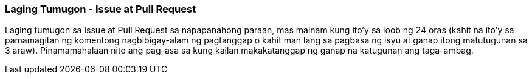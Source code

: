 === Laging Tumugon - Issue at Pull Request

Laging tumugon sa Issue at Pull Request sa napapanahong paraan, mas mainam kung ito'y sa loob ng 24 oras (kahit na ito'y sa pamamagitan ng komentong nagbibigay-alam ng pagtanggap o kahit man lang sa pagbasa ng isyu at ganap itong matutugunan sa 3 araw). Pinamamahalaan nito ang pag-asa sa kung kailan makakatanggap ng ganap na katugunan ang taga-ambag.
